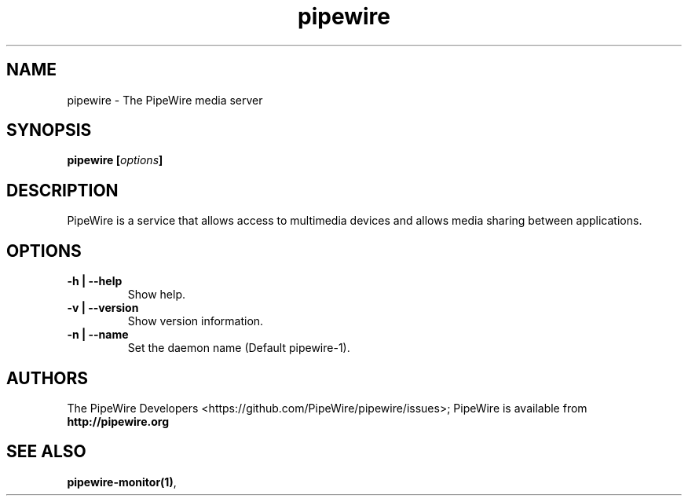 .TH pipewire 1 User Manuals
.SH NAME
pipewire \- The PipeWire media server
.SH SYNOPSIS
\fBpipewire [\fIoptions\fB]
\f1
.SH DESCRIPTION
PipeWire is a service that allows access to multimedia devices and allows media sharing between applications. 
.SH OPTIONS
.TP
\fB-h | --help\f1
Show help.
.TP
\fB-v | --version\f1
Show version information.
.TP
\fB-n | --name\f1
Set the daemon name (Default pipewire-1).
.SH AUTHORS
The PipeWire Developers <https://github.com/PipeWire/pipewire/issues>; PipeWire is available from \fBhttp://pipewire.org\f1
.SH SEE ALSO
\fBpipewire-monitor(1)\f1, 
